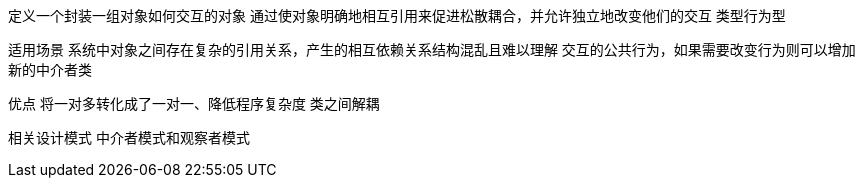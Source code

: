 定义一个封装一组对象如何交互的对象
通过使对象明确地相互引用来促进松散耦合，并允许独立地改变他们的交互
类型行为型

适用场景
系统中对象之间存在复杂的引用关系，产生的相互依赖关系结构混乱且难以理解
交互的公共行为，如果需要改变行为则可以增加新的中介者类


优点
将一对多转化成了一对一、降低程序复杂度
类之间解耦

相关设计模式
中介者模式和观察者模式





